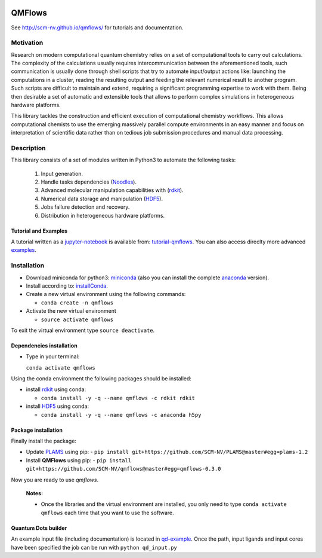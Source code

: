 
.. image:: https://travis-ci.org/SCM-NV/qmflows.svg?branch=master
   :target: https://travis-ci.org/SCM-NV/qmflows 
.. image:: https://img.shields.io/badge/python-3.6-blue.svg

QMFlows
#######
See http://scm-nv.github.io/qmflows/ for tutorials and documentation.

Motivation
==========
Research on modern computational quantum chemistry relies on a set of computational
tools to carry out calculations. The complexity of the calculations usually requires 
intercommunication between the aforementioned tools, such communication is usually done 
through shell scripts that try to automate input/output actions like: launching 
the computations in a cluster, reading the resulting output and feeding the relevant
numerical result to another program. Such scripts are difficult to maintain and extend,
requiring a significant programming expertise to work with them. Being then desirable a
set of automatic and extensible tools that allows to perform complex simulations in
heterogeneous hardware platforms.

This library tackles the construction and efficient execution of computational chemistry workflows.
This allows computational chemists to use the emerging massively parallel compute environments in
an easy manner and focus on interpretation of scientific data rather than on tedious job submission
procedures and manual data processing. 

Description
===========
This library consists of a set of modules written in Python3 to
automate the following tasks:

 1. Input generation.
 2. Handle tasks dependencies (Noodles_).
 3. Advanced molecular manipulation capabilities with (rdkit_).
 4. Numerical data storage and manipulation (HDF5_).
 5. Jobs failure detection and recovery.
 6. Distribution in heterogeneous hardware platforms.    

Tutorial and Examples
---------------------
A tutorial written as a jupyter-notebook_ is available from: tutorial-qmflows_. You can
also access direclty more advanced examples_.
    
 
Installation
============

- Download miniconda for python3: miniconda_ (also you can install the complete anaconda_ version).

- Install according to: installConda_. 

- Create a new virtual environment using the following commands:

  - ``conda create -n qmflows`` 

- Activate the new virtual environment
  
  - ``source activate qmflows``

To exit the virtual environment type  ``source deactivate``.
    
    
.. _dependecies:

Dependencies installation
-------------------------

- Type in your terminal:

  ``conda activate qmflows``  

Using the conda environment the following packages should be installed:    


- install rdkit_ using conda:

  - ``conda install -y -q --name qmflows -c rdkit rdkit``

- install HDF5_ using conda:

  - ``conda install -y -q --name qmflows -c anaconda h5py``
    
    
.. _installation:

Package installation
--------------------
Finally install the package:

- Update PLAMS_ using pip:
  - ``pip install git+https://github.com/SCM-NV/PLAMS@master#egg=plams-1.2``
    
- Install **QMFlows** using pip:
  - ``pip install git+https://github.com/SCM-NV/qmflows@master#egg=qmflows-0.3.0``

Now you are ready to use *qmflows*.  


  **Notes:**

  - Once the libraries and the virtual environment are installed, you only need to type
    ``conda activate qmflows`` each time that you want to use the software.


.. _Quantum Dots builder:

Quantum Dots builder
--------------------
An example input file (including documentation) is located in qd-example_.
Once the path, input ligands and input cores have been specified the job can be run with ``python qd_input.py``


    

.. _miniconda: http://conda.pydata.org/miniconda.html
.. _anaconda: https://www.continuum.io/downloads
.. _installConda: http://conda.pydata.org/docs/install/quick.html
.. _Noodles: http://nlesc.github.io/noodles/
.. _HDF5: http://www.h5py.org/ 
.. _here: https://www.python.org/downloads/
.. _rdkit: http://www.rdkit.org
.. _jupyter-notebook: http://jupyter.org/
.. _tutorial-qmflows: https://github.com/SCM-NV/qmflows/tree/master/jupyterNotebooks
.. _examples: https://github.com/SCM-NV/qmflows/tree/master/src/qmflows/examples
.. _PLAMS: https://github.com/SCM-NV/PLAMS
.. _qd-example: https://github.com/SCM-NV/qmflows/blob/master/test/QD_input_examples/qd_input.py
